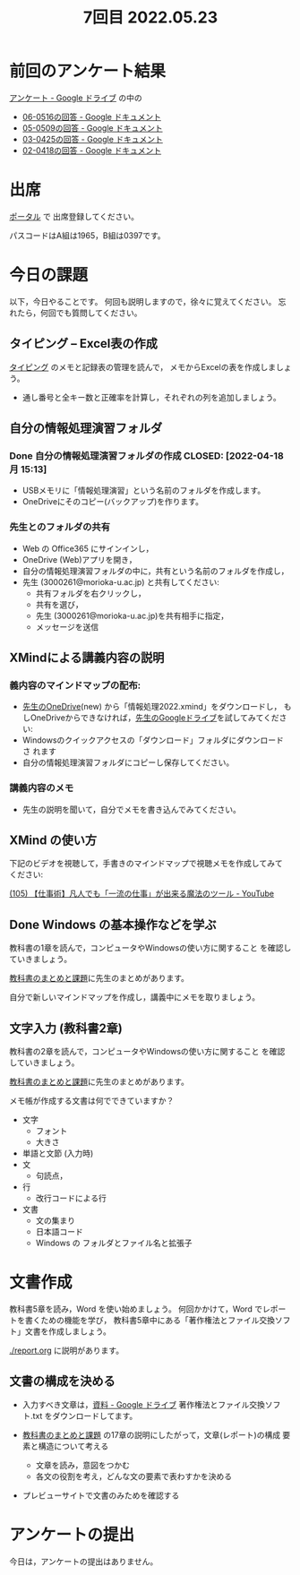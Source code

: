 #+title: 7回目 2022.05.23

* 前回のアンケート結果

[[https://drive.google.com/drive/folders/1Bb_mz6bjWvQbMTWmuPKxU4r1o73N_r2V][アンケート - Google ドライブ]] の中の

- [[https://docs.google.com/document/d/1Qz19_LypzS_gRHiTbRkb-zfJo0Tj7YtvdZ0iI8_fU8A/edit][06-0516の回答 - Google ドキュメント]]
- [[https://docs.google.com/document/d/1AspLrkRcLClzF09fzLIJR9R406zQ9fJ3gxZ6iWmGV8k/edit][05-0509の回答 - Google ドキュメント]]
- [[https://docs.google.com/document/d/1Uo_0D58PDImB8FAlfB9Yyk8l82Z-HuIktMHzCXXl2cA/edit][03-0425の回答 - Google ドキュメント]]
- [[https://docs.google.com/document/d/1Q5efR02hnl-zQG7IvWAdRe-YYrolPNCfU9fmOM1XuGo/edit][02-0418の回答 - Google ドキュメント]]
  
* 出席

[[https://morioka-u.ap-cloud.com/prtl][ポータル]] で 出席登録してください。

パスコードはA組は1965，B組は0397です。

* 今日の課題
   
以下，今日やることです。
何回も説明しますので，徐々に覚えてください。
忘れたら，何回でも質問してください。

** タイピング -- Excel表の作成

[[../typing.org][タイピング]] のメモと記録表の管理を読んで，
メモからExcelの表を作成しましょう。

- 通し番号と全キー数と正確率を計算し，それぞれの列を追加しましょう。
  
** 自分の情報処理演習フォルダ
*** Done 自分の情報処理演習フォルダの作成 CLOSED: [2022-04-18 月 15:13]
- USBメモリに「情報処理演習」という名前のフォルダを作成します。
- OneDriveにそのコピー(バックアップ)を作ります。
*** 先生とのフォルダの共有
SCHEDULED: <2022-05-15 日>
- Web の Office365 にサインインし，
- OneDrive (Web)アプリを開き，
- 自分の情報処理演習フォルダの中に，共有という名前のフォルダを作成し，
- 先生 (3000261@morioka-u.ac.jp) と共有してください:
  - 共有フォルダを右クリックし，
  - 共有を選び，
  - 先生 (3000261@morioka-u.ac.jp)を共有相手に指定，
  - メッセージを送信

** XMindによる講義内容の説明

*** 義内容のマインドマップの配布:
- [[https://moriokauniv-my.sharepoint.com/personal/3000261_morioka-u_ac_jp/_layouts/15/onedrive.aspx?originalPath=aHR0cHM6Ly9tb3Jpb2thdW5pdi1teS5zaGFyZXBvaW50LmNvbS86ZjovZy9wZXJzb25hbC8zMDAwMjYxX21vcmlva2EtdV9hY19qcC9Fc1lQRnFuMUdvUkNwcGFKQXVnUEtFSUJETnB4T0YtdkdHcmp0WWdKNWptdG9RP3J0aW1lPTMyaUo3YlA4MkVn&id=%2Fpersonal%2F3000261%5Fmorioka%2Du%5Fac%5Fjp%2FDocuments%2Fmorioka%2Du%2F%E6%83%85%E5%A0%B1%E5%87%A6%E7%90%86%E6%BC%94%E7%BF%922022][先生のOneDrive]](new) から「情報処理2022.xmind」をダウンロードし，
  もしOneDriveからできなければ，[[https://drive.google.com/drive/folders/1WDaSRUc1qrxzm1lPXHoLT6OedgNa3KNs][先生のGoogleドライブ]]を試してみてくださ
  い:
- Windowsのクイックアクセスの「ダウンロード」フォルダにダウンロードさ
  れます
- 自分の情報処理演習フォルダにコピーし保存してください。
  
*** 講義内容のメモ

- 先生の説明を聞いて，自分でメモを書き込んでみてください。

** XMind の使い方

下記のビデオを視聴して，手書きのマインドマップで視聴メモを作成してみて
ください:

 [[https://www.youtube.com/watch?v=RPKuF0g6UTY][(105) 【仕事術】凡人でも「一流の仕事」が出来る魔法のツール - YouTube]]
 
** Done Windows の基本操作などを学ぶ 
CLOSED: [2022-05-15 日 19:54]

教科書の1章を読んで，コンピュータやWindowsの使い方に関すること
を確認していきましょう。

[[../text.org][教科書のまとめと課題]]に先生のまとめがあります。

自分で新しいマインドマップを作成し，講義中にメモを取りましょう。

** 文字入力 (教科書2章) 

     教科書の2章を読んで，コンピュータやWindowsの使い方に関すること
     を確認していきましょう。

     [[../text.org][教科書のまとめと課題]]に先生のまとめがあります。

     メモ帳が作成する文書は何でできていますか？
     - 文字
       - フォント
       - 大きさ
     - 単語と文節 (入力時)
     - 文
       - 句読点，
     - 行
       - 改行コードによる行
     - 文書
       - 文の集まり
       - 日本語コード
       - Windows の フォルダとファイル名と拡張子

* 文書作成
教科書5章を読み，Word を使い始めましょう。   
何回かかけて，Word でレポートを書くための機能を学び，
教科書5章中にある「著作権法とファイル交換ソフト」文書を作成しましょう。

[[./report.org]] に説明があります。

** 文書の構成を決める

- 入力すべき文章は，[[https://drive.google.com/drive/folders/1IXQTG4eie-XSbxP-TD_FBJdZTVRg6eeJ][資料 - Google ドライブ]] 著作権法とファイル交換ソフ
  ト.txt をダウンロードしてます。

- [[../text.org][教科書のまとめと課題]] の17章の説明にしたがって，文章(レポート)の構成
  要素と構造について考える

      - 文章を読み，意図をつかむ
      - 各文の役割を考え，どんな文の要素で表わすかを決める

- プレビューサイトで文書のみためを確認する
    
* アンケートの提出

今日は，アンケートの提出はありません。

    




